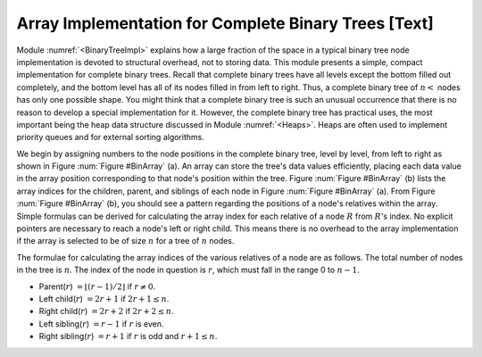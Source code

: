 .. This file is part of the OpenDSA eTextbook project. See
.. http://algoviz.org/OpenDSA for more details.
.. Copyright (c) 2012-2013 by the OpenDSA Project Contributors, and
.. distributed under an MIT open source license.

.. avmetadata::
   :author: Cliff Shaffer
   :prerequisites:
   :topic: Binary Trees


Array Implementation for Complete Binary Trees [Text]
=====================================================

Module :numref:`<BinaryTreeImpl>` explains how a large
fraction of the space in a typical binary tree node implementation is
devoted to structural overhead, not to storing data.
This module presents a simple, compact implementation
for complete binary trees.
Recall that complete binary trees have all levels except the bottom
filled out completely, and the bottom level has all of its nodes filled
in from left to right.
Thus, a complete binary tree of :math:`n<` nodes has only one possible
shape.
You might think that a complete binary tree is such an unusual
occurrence that there is no reason to develop a special
implementation for it.
However, the complete binary tree has practical uses, the most
important being the heap data structure discussed in
Module :numref:`<Heaps>`.
Heaps are often used to implement priority queues
and for external sorting algorithms.

We begin by assigning numbers to the node positions in the complete
binary tree, level by level, from left to right as shown in
Figure :num:`Figure #BinArray` (a). 
An array can store the tree's data values efficiently, placing
each data value in the array position corresponding to that node's
position within the tree.
Figure :num:`Figure #BinArray` (b) lists the array indices for the
children, parent, and siblings of each node in
Figure :num:`Figure #BinArray` (a).
From Figure :num:`Figure #BinArray` (b), you should see a pattern
regarding the positions of a node's relatives within the array.
Simple formulas can be derived for calculating the array index
for each relative of a node :math:`R` from :math:`R`'s index.
No explicit pointers are necessary to reach a node's left or
right child.
This means there is no overhead to the array implementation if the
array is selected to be of size :math:`n` for a tree of :math:`n`
nodes.

.. _BinArray:

.. odsafig:: Images/BinArray.png
   :width: 400
   :align: center
   :capalign: justify
   :figwidth: 90%
   :alt: Complete binary tree stored in an array

   A complete binary tree and its array implementation.
   (a) The complete binary tree with twelve nodes.
   Each node has been labeled with its position in the tree.
   (b) The positions for the relatives of each node.
   A dash indicates that the relative does not exist.

.. TODO::
   :type: Figure

   Generate image for Figure 5.12(b) from table.


The formulae for calculating the array indices of the various
relatives of a node are as follows.
The total number of nodes in the tree is :math:`n`.
The index of the node in question is :math:`r`,
which must fall in the range 0 to :math:`n-1`.

* Parent(:math:`r`) :math:`= \lfloor(r - 1)/2\rfloor`
  if :math:`r \neq 0`.

* Left child(:math:`r`) :math:`= 2r + 1` if :math:`2r + 1 \leq n`.

* Right child(:math:`r`) :math:`= 2r + 2` if :math:`2r + 2 \leq n`.

* Left sibling(:math:`r`) :math:`= r - 1` if :math:`r` is even.

* Right sibling(:math:`r`) :math:`= r + 1` if :math:`r`
  is odd and :math:`r + 1 \leq n`.
